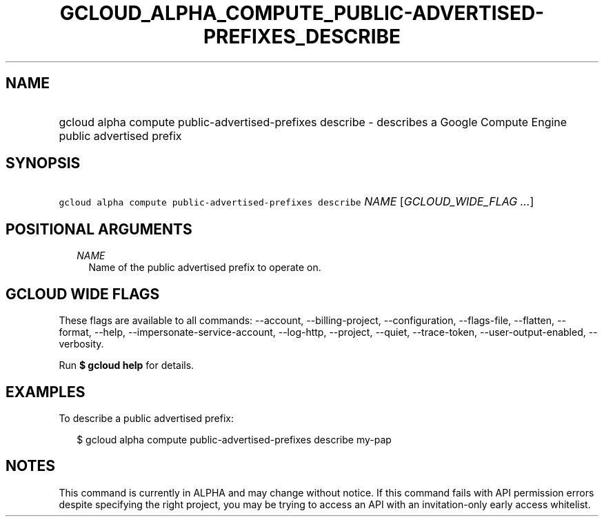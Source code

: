 
.TH "GCLOUD_ALPHA_COMPUTE_PUBLIC\-ADVERTISED\-PREFIXES_DESCRIBE" 1



.SH "NAME"
.HP
gcloud alpha compute public\-advertised\-prefixes describe \- describes a Google Compute Engine public advertised prefix



.SH "SYNOPSIS"
.HP
\f5gcloud alpha compute public\-advertised\-prefixes describe\fR \fINAME\fR [\fIGCLOUD_WIDE_FLAG\ ...\fR]



.SH "POSITIONAL ARGUMENTS"

.RS 2m
.TP 2m
\fINAME\fR
Name of the public advertised prefix to operate on.


.RE
.sp

.SH "GCLOUD WIDE FLAGS"

These flags are available to all commands: \-\-account, \-\-billing\-project,
\-\-configuration, \-\-flags\-file, \-\-flatten, \-\-format, \-\-help,
\-\-impersonate\-service\-account, \-\-log\-http, \-\-project, \-\-quiet,
\-\-trace\-token, \-\-user\-output\-enabled, \-\-verbosity.

Run \fB$ gcloud help\fR for details.



.SH "EXAMPLES"

To describe a public advertised prefix:

.RS 2m
$ gcloud alpha compute public\-advertised\-prefixes describe my\-pap
.RE



.SH "NOTES"

This command is currently in ALPHA and may change without notice. If this
command fails with API permission errors despite specifying the right project,
you may be trying to access an API with an invitation\-only early access
whitelist.

